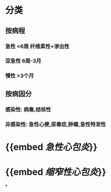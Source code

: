 * 分类
** 按病程
*** 急性 <6周 纤维素性+渗出性
*** 亚急性 6周-3月
*** 慢性 >3个月
** 按病因分
*** 感染性: 病毒,结核性
*** 非感染性: 急性心梗,尿毒症,肿瘤,急性特发性
* {{embed [[急性心包炎]]}}
* {{embed [[缩窄性心包炎]]}}
*